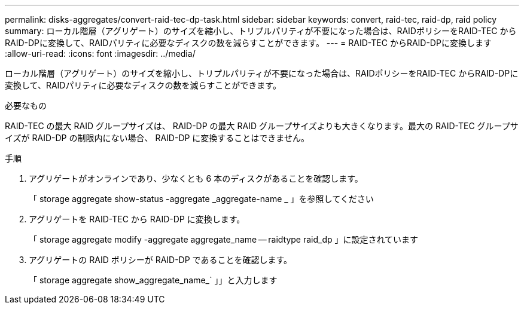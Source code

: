 ---
permalink: disks-aggregates/convert-raid-tec-dp-task.html 
sidebar: sidebar 
keywords: convert, raid-tec, raid-dp, raid policy 
summary: ローカル階層（アグリゲート）のサイズを縮小し、トリプルパリティが不要になった場合は、RAIDポリシーをRAID-TEC からRAID-DPに変換して、RAIDパリティに必要なディスクの数を減らすことができます。 
---
= RAID-TEC からRAID-DPに変換します
:allow-uri-read: 
:icons: font
:imagesdir: ../media/


[role="lead"]
ローカル階層（アグリゲート）のサイズを縮小し、トリプルパリティが不要になった場合は、RAIDポリシーをRAID-TEC からRAID-DPに変換して、RAIDパリティに必要なディスクの数を減らすことができます。

.必要なもの
RAID-TEC の最大 RAID グループサイズは、 RAID-DP の最大 RAID グループサイズよりも大きくなります。最大の RAID-TEC グループサイズが RAID-DP の制限内にない場合、 RAID-DP に変換することはできません。

.手順
. アグリゲートがオンラインであり、少なくとも 6 本のディスクがあることを確認します。
+
「 storage aggregate show-status -aggregate _aggregate-name _ 」を参照してください

. アグリゲートを RAID-TEC から RAID-DP に変換します。
+
「 storage aggregate modify -aggregate aggregate_name -- raidtype raid_dp 」に設定されています

. アグリゲートの RAID ポリシーが RAID-DP であることを確認します。
+
「 storage aggregate show_aggregate_name_` 」」と入力します


